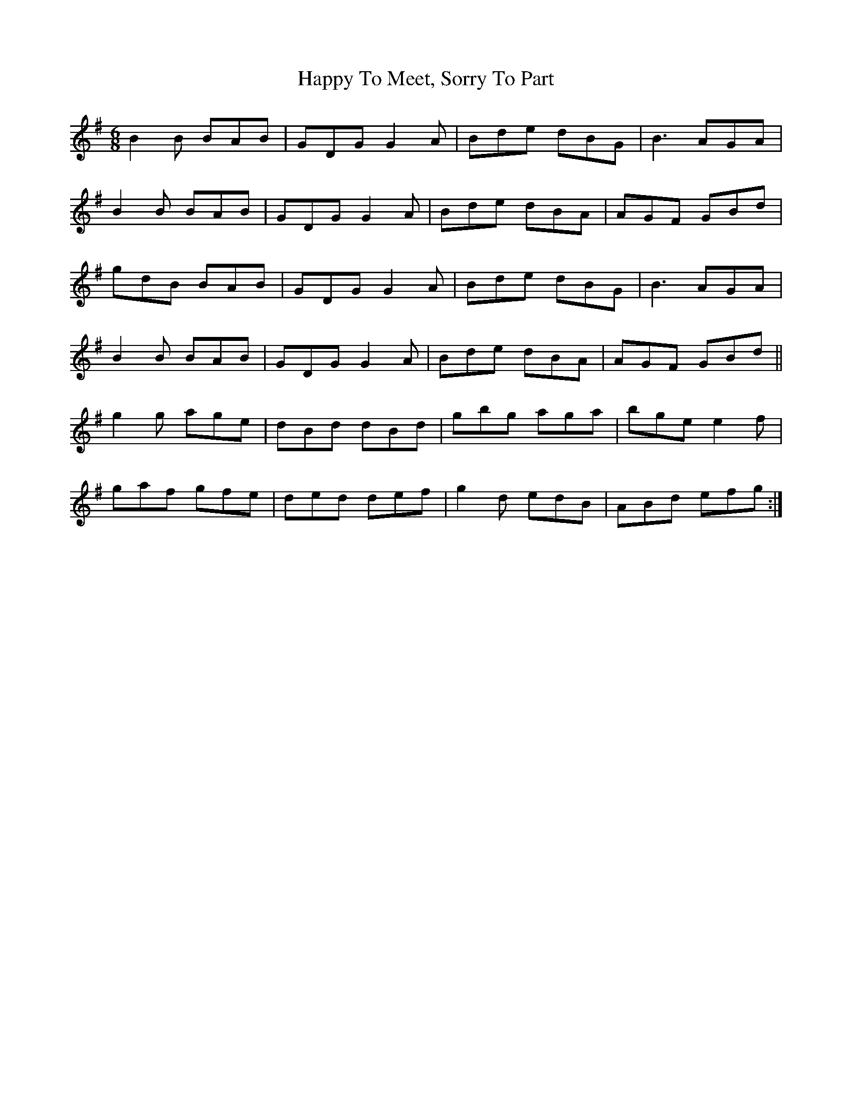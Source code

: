 X: 16713
T: Happy To Meet, Sorry To Part
R: jig
M: 6/8
K: Gmajor
B2B BAB|GDG G2A|Bde dBG|B3 AGA|
B2B BAB|GDG G2A|Bde dBA|AGF GBd|
gdB BAB|GDG G2A|Bde dBG|B3 AGA|
B2B BAB|GDG G2A|Bde dBA|AGF GBd||
g2g age|dBd dBd|gbg aga|bge e2f|
gaf gfe|ded def|g2d edB|ABd efg:|

